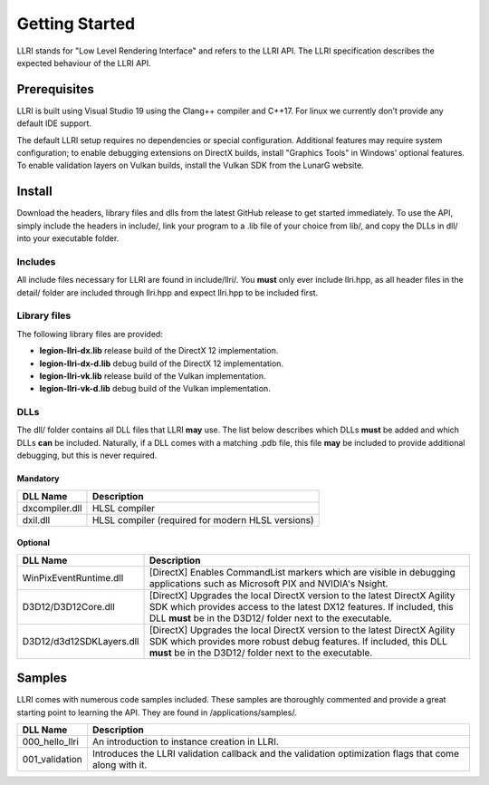 Getting Started
==================================
LLRI stands for "Low Level Rendering Interface" and refers to the LLRI API. The LLRI specification describes the expected behaviour of the LLRI API. 

Prerequisites
-------------
LLRI is built using Visual Studio 19 using the Clang++ compiler and C++17. For linux we currently don’t provide any default IDE support.

The default LLRI setup requires no dependencies or special configuration. Additional features may require system configuration; to enable debugging extensions on DirectX builds, install "Graphics Tools" in Windows' optional features. To enable validation layers on Vulkan builds, install the Vulkan SDK from the LunarG website.

Install
----------
Download the headers, library files and dlls from the latest GitHub release to get started immediately. To use the API, simply include the headers in include/, link your program to a .lib file of your choice from lib/, and copy the DLLs in dll/ into your executable folder.

Includes
^^^^^^^^^
All include files necessary for LLRI are found in include/llri/. You **must** only ever include llri.hpp, as all header files in the detail/ folder are included through llri.hpp and expect llri.hpp to be included first. 

Library files
^^^^^^^^^^^^^
The following library files are provided:

* **legion-llri-dx.lib** release build of the DirectX 12 implementation.
* **legion-llri-dx-d.lib** debug build of the DirectX 12 implementation.
* **legion-llri-vk.lib** release build of the Vulkan implementation.
* **legion-llri-vk-d.lib** debug build of the Vulkan implementation.

DLLs
^^^^^^
The dll/ folder contains all DLL files that LLRI **may** use. The list below describes which DLLs **must** be added and which DLLs **can** be included. Naturally, if a DLL comes with a matching .pdb file, this file **may** be included to provide additional debugging, but this is never required.

Mandatory
##########
============================	==========
DLL Name 						Description
============================	==========
dxcompiler.dll			   		HLSL compiler
dxil.dll				   		HLSL compiler (required for modern HLSL versions)
============================  	==========

Optional
########
============================	==========
DLL Name 						Description
============================	==========
WinPixEventRuntime.dll	   		[DirectX] Enables CommandList markers which are visible in debugging applications such as Microsoft PIX and NVIDIA's Nsight.
D3D12/D3D12Core.dll		   		[DirectX] Upgrades the local DirectX version to the latest DirectX Agility SDK which provides access to the latest DX12 features. If included, this DLL **must** be in the D3D12/ folder next to the executable.
D3D12/d3d12SDKLayers.dll   		[DirectX] Upgrades the local DirectX version to the latest DirectX Agility SDK which provides more robust debug features. If included, this DLL **must** be in the D3D12/ folder next to the executable.
============================  	==========

Samples
----------
LLRI comes with numerous code samples included. These samples are thoroughly commented and provide a great starting point to learning the API. They are found in /applications/samples/.

============================	==========
DLL Name 						Description
============================	==========
000_hello_llri			   		An introduction to instance creation in LLRI.
001_validation			   		Introduces the LLRI validation callback and the validation optimization flags that come along with it.
============================  	==========